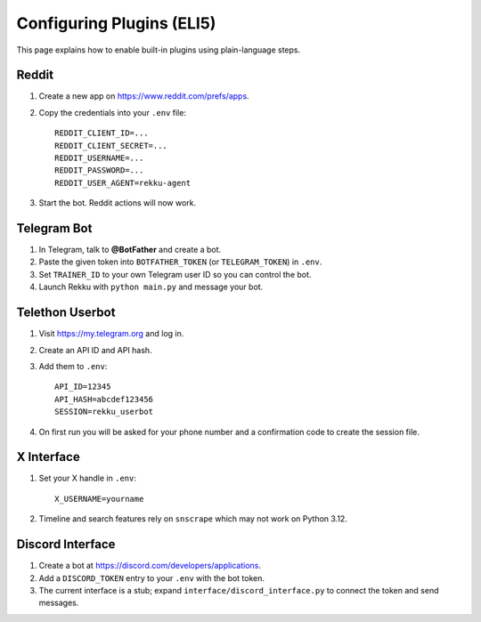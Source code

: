 Configuring Plugins (ELI5)
==========================

.. graphviz::

   digraph setup {
       rankdir=LR;
       A [label="1. Get API keys/tokens"];
       B [label="2. Fill them in .env"];
       C [label="3. Install dependencies"];
       D [label="4. Run Rekku"];
       A -> B -> C -> D;
   }

This page explains how to enable built-in plugins using plain-language steps.

Reddit
------

1. Create a new app on `https://www.reddit.com/prefs/apps <https://www.reddit.com/prefs/apps>`_.
2. Copy the credentials into your ``.env`` file::

      REDDIT_CLIENT_ID=...
      REDDIT_CLIENT_SECRET=...
      REDDIT_USERNAME=...
      REDDIT_PASSWORD=...
      REDDIT_USER_AGENT=rekku-agent
3. Start the bot. Reddit actions will now work.

Telegram Bot
------------

1. In Telegram, talk to **@BotFather** and create a bot.
2. Paste the given token into ``BOTFATHER_TOKEN`` (or ``TELEGRAM_TOKEN``) in ``.env``.
3. Set ``TRAINER_ID`` to your own Telegram user ID so you can control the bot.
4. Launch Rekku with ``python main.py`` and message your bot.

Telethon Userbot
----------------

1. Visit `https://my.telegram.org <https://my.telegram.org>`_ and log in.
2. Create an API ID and API hash.
3. Add them to ``.env``::

      API_ID=12345
      API_HASH=abcdef123456
      SESSION=rekku_userbot
4. On first run you will be asked for your phone number and a confirmation code to create the session file.

X Interface
-----------

1. Set your X handle in ``.env``::

      X_USERNAME=yourname
2. Timeline and search features rely on ``snscrape`` which may not work on Python 3.12.

Discord Interface
-----------------

1. Create a bot at `https://discord.com/developers/applications <https://discord.com/developers/applications>`_.
2. Add a ``DISCORD_TOKEN`` entry to your ``.env`` with the bot token.
3. The current interface is a stub; expand ``interface/discord_interface.py`` to connect the token and send messages.

